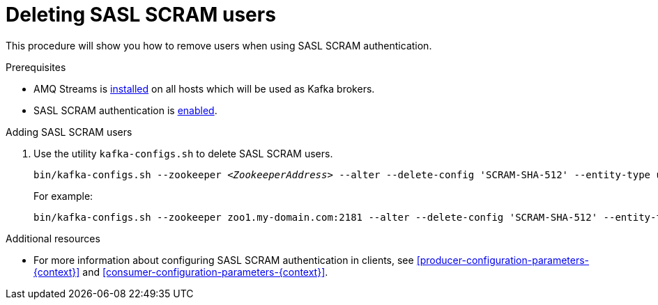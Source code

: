 // Module included in the following assemblies:
//
// assembly-kafka-encryption-and-authentication.adoc

[id='proc-kafka-deleting-scram-users-{context}']

= Deleting SASL SCRAM users

This procedure will show you how to remove users when using SASL SCRAM authentication.

.Prerequisites

* AMQ Streams is xref:proc-installing-amq-streams-{context}[installed] on all hosts which will be used as Kafka brokers.
* SASL SCRAM authentication is xref:proc-kafka-enable-scram-authentication-{context}[enabled].

.Adding SASL SCRAM users

. Use the utility `kafka-configs.sh` to delete SASL SCRAM users.
+
[source,subs=+quotes]
bin/kafka-configs.sh --zookeeper _<ZookeeperAddress>_ --alter --delete-config 'SCRAM-SHA-512' --entity-type users --entity-name _<Username>_
+
For example:
+
[source,subs=+quotes]
bin/kafka-configs.sh --zookeeper zoo1.my-domain.com:2181 --alter --delete-config 'SCRAM-SHA-512' --entity-type users --entity-name user1

.Additional resources

* For more information about configuring SASL SCRAM authentication in clients, see xref:producer-configuration-parameters-{context}[] and xref:consumer-configuration-parameters-{context}[].